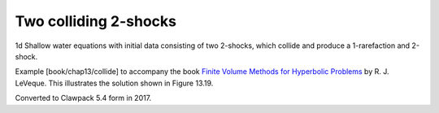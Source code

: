 .. _fvmbook_chap7/collide:

Two colliding 2-shocks
------------------------------------------

1d Shallow water equations with initial data consisting of two 2-shocks,
which collide and produce a 1-rarefaction and 2-shock.
    
Example [book/chap13/collide] to accompany the book 
`Finite Volume Methods for Hyperbolic Problems
<http://www.clawpack.org/book.html>`_
by R. J. LeVeque.  This illustrates the solution shown in Figure 13.19.

Converted to Clawpack 5.4 form in 2017.
        

